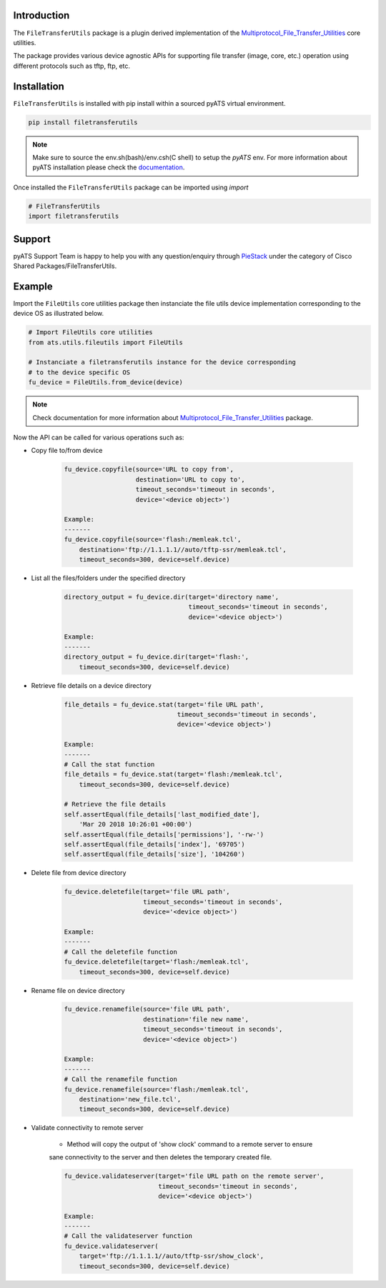Introduction
============

The ``FileTransferUtils`` package is a plugin derived implementation of the Multiprotocol_File_Transfer_Utilities_ core utilities.

The package provides various device agnostic APIs for supporting file transfer
(image, core, etc.) operation using different protocols such as tftp, ftp, etc.

.. _package_installation:


Installation
============

``FileTransferUtils`` is installed with pip install within a sourced pyATS virtual environment.

.. code-block:: bash

    pip install filetransferutils

.. note::

    Make sure to source the env.sh(bash)/env.csh(C shell) to setup the `pyATS` env.
    For more information about pyATS installation please check the documentation_.

Once installed the ``FileTransferUtils`` package can be imported using `import` 

.. code-block:: python

    # FileTransferUtils
    import filetransferutils


Support 
=======

pyATS Support Team is happy to help you with any question/enquiry through PieStack_ under the category of Cisco Shared Packages/FileTransferUtils. 

.. _PieStack: http://piestack.cisco.com


Example 
=======

Import the ``FileUtils`` core utilities package then instanciate the file utils
device implementation corresponding to the device OS as illustrated below. 

.. code-block:: python

    # Import FileUtils core utilities
    from ats.utils.fileutils import FileUtils

    # Instanciate a filetransferutils instance for the device corresponding
    # to the device specific OS
    fu_device = FileUtils.from_device(device)

.. note::

    Check documentation for more information about Multiprotocol_File_Transfer_Utilities_ package.

Now the API can be called for various operations such as: 

* Copy file to/from device

    .. code-block:: python

        fu_device.copyfile(source='URL to copy from',
                           destination='URL to copy to',
                           timeout_seconds='timeout in seconds',
                           device='<device object>')

        Example:
        -------
        fu_device.copyfile(source='flash:/memleak.tcl',
            destination='ftp://1.1.1.1//auto/tftp-ssr/memleak.tcl',
            timeout_seconds=300, device=self.device)

* List all the files/folders under the specified directory

    .. code-block:: python

        directory_output = fu_device.dir(target='directory name',
                                         timeout_seconds='timeout in seconds',
                                         device='<device object>')

        Example:
        -------
        directory_output = fu_device.dir(target='flash:',
            timeout_seconds=300, device=self.device)

* Retrieve file details on a device directory

    .. code-block:: python

        file_details = fu_device.stat(target='file URL path',
                                      timeout_seconds='timeout in seconds',
                                      device='<device object>')

        Example:
        -------
        # Call the stat function
        file_details = fu_device.stat(target='flash:/memleak.tcl',
            timeout_seconds=300, device=self.device)

        # Retrieve the file details
        self.assertEqual(file_details['last_modified_date'],
            'Mar 20 2018 10:26:01 +00:00')
        self.assertEqual(file_details['permissions'], '-rw-')
        self.assertEqual(file_details['index'], '69705')
        self.assertEqual(file_details['size'], '104260')


* Delete file from device directory

    .. code-block:: python

        fu_device.deletefile(target='file URL path',
                             timeout_seconds='timeout in seconds',
                             device='<device object>')

        Example:
        -------
        # Call the deletefile function
        fu_device.deletefile(target='flash:/memleak.tcl',
            timeout_seconds=300, device=self.device)

* Rename file on device directory

    .. code-block:: python

        fu_device.renamefile(source='file URL path',
                             destination='file new name',
                             timeout_seconds='timeout in seconds',
                             device='<device object>')

        Example:
        -------
        # Call the renamefile function
        fu_device.renamefile(source='flash:/memleak.tcl',
            destination='new_file.tcl',
            timeout_seconds=300, device=self.device)

* Validate connectivity to remote server

    * Method will copy the output of 'show clock' command to a remote server to ensure
    sane connectivity to the server and then deletes the temporary created file.

    .. code-block:: python

        fu_device.validateserver(target='file URL path on the remote server',
                                 timeout_seconds='timeout in seconds',
                                 device='<device object>')

        Example:
        -------
        # Call the validateserver function
        fu_device.validateserver(
            target='ftp://1.1.1.1//auto/tftp-ssr/show_clock',
            timeout_seconds=300, device=self.device)


.. _Multiprotocol_File_Transfer_Utilities: http://wwwin-pyats.cisco.com/documentation/html/utilities/file_transfer_utilities.html
.. _documentation: http://wwwin-pyats.cisco.com/documentation/html/install/install.html
